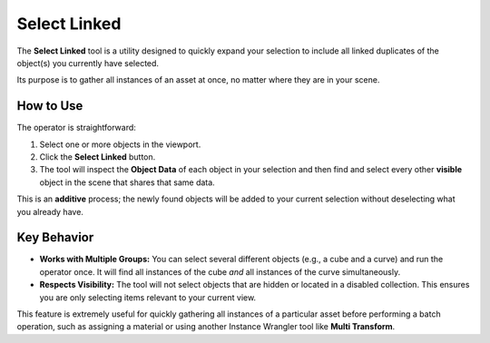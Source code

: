 Select Linked
=============

The **Select Linked** tool is a utility designed to quickly expand your selection to include all linked duplicates of the object(s) you currently have selected.

Its purpose is to gather all instances of an asset at once, no matter where they are in your scene.

How to Use
----------

The operator is straightforward:

#. Select one or more objects in the viewport.
#. Click the **Select Linked** button.
#. The tool will inspect the **Object Data** of each object in your selection and then find and select every other **visible** object in the scene that shares that same data.

This is an **additive** process; the newly found objects will be added to your current selection without deselecting what you already have.

Key Behavior
------------

* **Works with Multiple Groups:** You can select several different objects (e.g., a cube and a curve) and run the operator once. It will find all instances of the cube *and* all instances of the curve simultaneously.

* **Respects Visibility:** The tool will not select objects that are hidden or located in a disabled collection. This ensures you are only selecting items relevant to your current view.

This feature is extremely useful for quickly gathering all instances of a particular asset before performing a batch operation, such as assigning a material or using another Instance Wrangler tool like **Multi Transform**.
